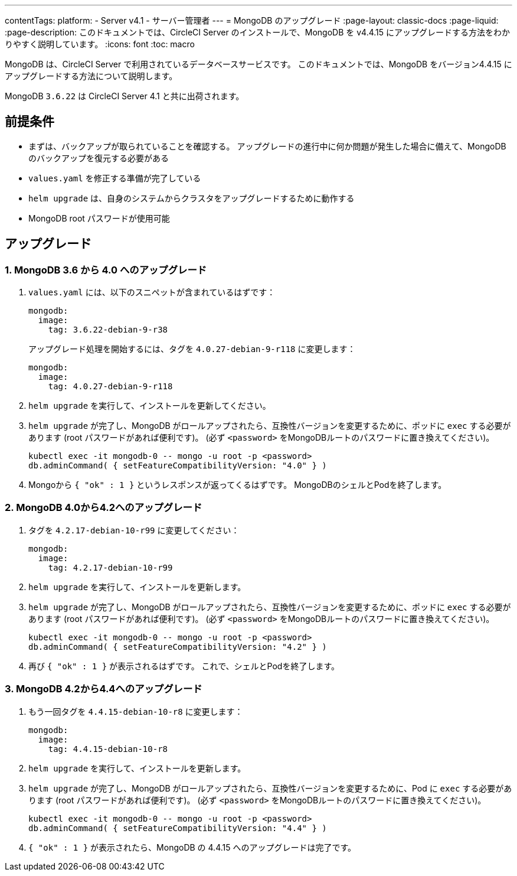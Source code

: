 ---

contentTags:
  platform:
    - Server v4.1
    - サーバー管理者
---
= MongoDB のアップグレード
:page-layout: classic-docs
:page-liquid:
:page-description: このドキュメントでは、CircleCI Server のインストールで、MongoDB を v4.4.15 にアップグレードする方法をわかりやすく説明しています。
:icons: font
:toc: macro

:toc-title:

MongoDB は、CircleCI Server で利用されているデータベースサービスです。 このドキュメントでは、MongoDB をバージョン4.4.15 にアップグレードする方法について説明します。

MongoDB  `3.6.22` は CircleCI Server 4.1 と共に出荷されます。

[#prerequisites]
== 前提条件

* まずは、バックアップが取られていることを確認する。 アップグレードの進行中に何か問題が発生した場合に備えて、MongoDB のバックアップを復元する必要がある
* `values.yaml` を修正する準備が完了している
* `helm upgrade`  は、自身のシステムからクラスタをアップグレードするために動作する
* MongoDB root パスワードが使用可能

[#upgrade]
== アップグレード

=== 1.  MongoDB 3.6 から 4.0 へのアップグレード

. `values.yaml` には、以下のスニペットが含まれているはずです：
+
```yaml
mongodb:
  image:
    tag: 3.6.22-debian-9-r38
```
+
アップグレード処理を開始するには、タグを `4.0.27-debian-9-r118` に変更します：
+
```yaml
mongodb:
  image:
    tag: 4.0.27-debian-9-r118
```
. `helm upgrade` を実行して、インストールを更新してください。
. `helm upgrade` が完了し、MongoDB がロールアップされたら、互換性バージョンを変更するために、ポッドに `exec` する必要があります (root パスワードがあれば便利です)。 (必ず `<password>` をMongoDBルートのパスワードに置き換えてください)。
+
```bash
kubectl exec -it mongodb-0 -- mongo -u root -p <password>
db.adminCommand( { setFeatureCompatibilityVersion: "4.0" } )
```
. Mongoから `{ "ok" : 1 }` というレスポンスが返ってくるはずです。 MongoDBのシェルとPodを終了します。

=== 2. MongoDB 4.0から4.2へのアップグレード

. タグを `4.2.17-debian-10-r99` に変更してください：
+
```yaml
mongodb:
  image:
    tag: 4.2.17-debian-10-r99
```
. `helm upgrade` を実行して、インストールを更新します。
. `helm upgrade`  が完了し、MongoDB がロールアップされたら、互換性バージョンを変更するために、ポッドに `exec` する必要があります (root パスワードがあれば便利です)。 (必ず `<password>` をMongoDBルートのパスワードに置き換えてください)。
+
```bash
kubectl exec -it mongodb-0 -- mongo -u root -p <password>
db.adminCommand( { setFeatureCompatibilityVersion: "4.2" } )
```
. 再び `{ "ok" : 1 }` が表示されるはずです。 これで、シェルとPodを終了します。

=== 3. MongoDB 4.2から4.4へのアップグレード

. もう一回タグを `4.4.15-debian-10-r8` に変更します：
+
```yaml
mongodb:
  image:
    tag: 4.4.15-debian-10-r8
```
. `helm upgrade` を実行して、インストールを更新します。
. `helm upgrade`  が完了し、MongoDB がロールアップされたら、互換性バージョンを変更するために、Pod に `exec` する必要があります (root パスワードがあれば便利です)。 (必ず  `<password>`  をMongoDBルートのパスワードに置き換えてください)。
+
```bash
kubectl exec -it mongodb-0 -- mongo -u root -p <password>
db.adminCommand( { setFeatureCompatibilityVersion: "4.4" } )
```
. `{ "ok" : 1 }` が表示されたら、MongoDB の 4.4.15 へのアップグレードは完了です。